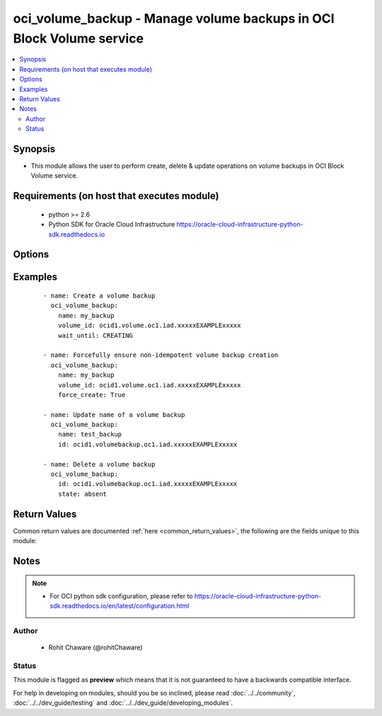 .. _oci_volume_backup:


oci_volume_backup - Manage volume backups in OCI Block Volume service
+++++++++++++++++++++++++++++++++++++++++++++++++++++++++++++++++++++

.. versionadded:: 2.5




.. contents::
   :local:
   :depth: 2


Synopsis
--------


* This module allows the user to perform create, delete & update operations on volume backups in OCI Block Volume service.



Requirements (on host that executes module)
-------------------------------------------

  * python >= 2.6
  * Python SDK for Oracle Cloud Infrastructure https://oracle-cloud-infrastructure-python-sdk.readthedocs.io



Options
-------

.. raw:: html

    <table border=1 cellpadding=4>

    <tr>
    <th class="head">parameter</th>
    <th class="head">required</th>
    <th class="head">default</th>
    <th class="head">choices</th>
    <th class="head">comments</th>
    </tr>

    <tr>
    <td>api_user<br/><div style="font-size: small;"></div></td>
    <td>no</td>
    <td></td>
    <td></td>
    <td>
        <div>The OCID of the user, on whose behalf, OCI APIs are invoked. If not set, then the value of the OCI_USER_OCID environment variable, if any, is used. This option is required if the user is not specified through a configuration file (See <code>config_file_location</code>). To get the user's OCID, please refer <a href='https://docs.us-phoenix-1.oraclecloud.com/Content/API/Concepts/apisigningkey.htm'>https://docs.us-phoenix-1.oraclecloud.com/Content/API/Concepts/apisigningkey.htm</a>.</div>
    </td>
    </tr>

    <tr>
    <td>api_user_fingerprint<br/><div style="font-size: small;"></div></td>
    <td>no</td>
    <td></td>
    <td></td>
    <td>
        <div>Fingerprint for the key pair being used. If not set, then the value of the OCI_USER_FINGERPRINT environment variable, if any, is used. This option is required if the key fingerprint is not specified through a configuration file (See <code>config_file_location</code>). To get the key pair's fingerprint value please refer <a href='https://docs.us-phoenix-1.oraclecloud.com/Content/API/Concepts/apisigningkey.htm'>https://docs.us-phoenix-1.oraclecloud.com/Content/API/Concepts/apisigningkey.htm</a>.</div>
    </td>
    </tr>

    <tr>
    <td>api_user_key_file<br/><div style="font-size: small;"></div></td>
    <td>no</td>
    <td></td>
    <td></td>
    <td>
        <div>Full path and filename of the private key (in PEM format). If not set, then the value of the OCI_USER_KEY_FILE variable, if any, is used. This option is required if the private key is not specified through a configuration file (See <code>config_file_location</code>). If the key is encrypted with a pass-phrase, the <code>api_user_key_pass_phrase</code> option must also be provided.</div>
    </td>
    </tr>

    <tr>
    <td>api_user_key_pass_phrase<br/><div style="font-size: small;"></div></td>
    <td>no</td>
    <td></td>
    <td></td>
    <td>
        <div>Passphrase used by the key referenced in <code>api_user_key_file</code>, if it is encrypted. If not set, then the value of the OCI_USER_KEY_PASS_PHRASE variable, if any, is used. This option is required if the key passphrase is not specified through a configuration file (See <code>config_file_location</code>).</div>
    </td>
    </tr>

    <tr>
    <td>config_file_location<br/><div style="font-size: small;"></div></td>
    <td>no</td>
    <td></td>
    <td></td>
    <td>
        <div>Path to configuration file. If not set then the value of the OCI_CONFIG_FILE environment variable, if any, is used. Otherwise, defaults to ~/.oci/config.</div>
    </td>
    </tr>

    <tr>
    <td>config_profile_name<br/><div style="font-size: small;"></div></td>
    <td>no</td>
    <td></td>
    <td></td>
    <td>
        <div>The profile to load from the config file referenced by <code>config_file_location</code>. If not set, then the value of the OCI_CONFIG_PROFILE environment variable, if any, is used. Otherwise, defaults to the &quot;DEFAULT&quot; profile in <code>config_file_location</code>.</div>
    </td>
    </tr>

    <tr>
    <td>defined_tags<br/><div style="font-size: small;"></div></td>
    <td>no</td>
    <td></td>
    <td></td>
    <td>
        <div>Defined tags for this resource. Each key is predefined and scoped to a namespace. For more information, see <a href='https://docs.us-phoenix-1.oraclecloud.com/Content/General/Concepts/resourcetags.htm'>https://docs.us-phoenix-1.oraclecloud.com/Content/General/Concepts/resourcetags.htm</a>.</div>
    </td>
    </tr>

    <tr>
    <td>display_name<br/><div style="font-size: small;"></div></td>
    <td>no</td>
    <td></td>
    <td></td>
    <td>
        <div>A user-friendly name for the volume backup. Does not have to be unique and it's changeable. Avoid entering confidential information.</div>
        </br><div style="font-size: small;">aliases: name</div>
    </td>
    </tr>

    <tr>
    <td>force_create<br/><div style="font-size: small;"></div></td>
    <td>no</td>
    <td></td>
    <td><ul><li>yes</li><li>no</li></ul></td>
    <td>
        <div>Whether to attempt non-idempotent creation of a resource. By default, create resource is an idempotent operation, and doesn't create the resource if it already exists. Setting this option to true, forcefully creates a copy of the resource, even if it already exists.This option is mutually exclusive with <em>key_by</em>.</div>
    </td>
    </tr>

    <tr>
    <td>freeform_tags<br/><div style="font-size: small;"></div></td>
    <td>no</td>
    <td></td>
    <td></td>
    <td>
        <div>Free-form tags for this resource. Each tag is a simple key-value pair with no predefined name, type, or namespace. For more information, see <a href='https://docs.us-phoenix-1.oraclecloud.com/Content/General/Concepts/resourcetags.htm'>https://docs.us-phoenix-1.oraclecloud.com/Content/General/Concepts/resourcetags.htm</a>.</div>
    </td>
    </tr>

    <tr>
    <td>key_by<br/><div style="font-size: small;"></div></td>
    <td>no</td>
    <td></td>
    <td></td>
    <td>
        <div>The list of comma-separated attributes of this resource which should be used to uniquely identify an instance of the resource. By default, all the attributes of a resource except <em>freeform_tags</em> are used to uniquely identify a resource.</div>
    </td>
    </tr>

    <tr>
    <td>region<br/><div style="font-size: small;"></div></td>
    <td>no</td>
    <td></td>
    <td></td>
    <td>
        <div>The Oracle Cloud Infrastructure region to use for all OCI API requests. If not set, then the value of the OCI_REGION variable, if any, is used. This option is required if the region is not specified through a configuration file (See <code>config_file_location</code>). Please refer to <a href='https://docs.us-phoenix-1.oraclecloud.com/Content/General/Concepts/regions.htm'>https://docs.us-phoenix-1.oraclecloud.com/Content/General/Concepts/regions.htm</a> for more information on OCI regions.</div>
    </td>
    </tr>

    <tr>
    <td>state<br/><div style="font-size: small;"></div></td>
    <td>no</td>
    <td>present</td>
    <td><ul><li>present</li><li>absent</li></ul></td>
    <td>
        <div>Use <em>state=present</em> to create or update a volume backup. Use <em>state=absent</em> to delete a volume backup.</div>
    </td>
    </tr>

    <tr>
    <td>tenancy<br/><div style="font-size: small;"></div></td>
    <td>no</td>
    <td></td>
    <td></td>
    <td>
        <div>OCID of your tenancy. If not set, then the value of the OCI_TENANCY variable, if any, is used. This option is required if the tenancy OCID is not specified through a configuration file (See <code>config_file_location</code>). To get the tenancy OCID, please refer <a href='https://docs.us-phoenix-1.oraclecloud.com/Content/API/Concepts/apisigningkey.htm'>https://docs.us-phoenix-1.oraclecloud.com/Content/API/Concepts/apisigningkey.htm</a></div>
    </td>
    </tr>

    <tr>
    <td>type<br/><div style="font-size: small;"></div></td>
    <td>no</td>
    <td>INCREMENTAL</td>
    <td><ul><li>FULL</li><li>INCREMENTAL</li></ul></td>
    <td>
        <div>The type of backup to create.</div>
    </td>
    </tr>

    <tr>
    <td>volume_backup_id<br/><div style="font-size: small;"></div></td>
    <td>no</td>
    <td></td>
    <td></td>
    <td>
        <div>The OCID of the volume backup. Required to update a volume backup with <em>state=present</em> or to delete a volume backup with <em>state=absent</em>.</div>
        </br><div style="font-size: small;">aliases: id</div>
    </td>
    </tr>

    <tr>
    <td>volume_id<br/><div style="font-size: small;"></div></td>
    <td>no</td>
    <td></td>
    <td></td>
    <td>
        <div>The OCID of the volume that needs to be backed up. Required to create a volume backup with <em>state=present</em>.</div>
    </td>
    </tr>

    <tr>
    <td>wait<br/><div style="font-size: small;"></div></td>
    <td>no</td>
    <td>True</td>
    <td><ul><li>yes</li><li>no</li></ul></td>
    <td>
        <div>Whether to wait for create or delete operation to complete.</div>
    </td>
    </tr>

    <tr>
    <td>wait_timeout<br/><div style="font-size: small;"></div></td>
    <td>no</td>
    <td>1200</td>
    <td></td>
    <td>
        <div>Time, in seconds, to wait when <em>wait=yes</em>.</div>
    </td>
    </tr>

    <tr>
    <td>wait_until<br/><div style="font-size: small;"></div></td>
    <td>no</td>
    <td></td>
    <td></td>
    <td>
        <div>The lifecycle state to wait for the resource to transition into when <em>wait=yes</em>. By default, when <em>wait=yes</em>, we wait for the resource to get into ACTIVE/ATTACHED/AVAILABLE/PROVISIONED/ RUNNING applicable lifecycle state during create operation &amp; to get into DELETED/DETACHED/ TERMINATED lifecycle state during delete operation.</div>
    </td>
    </tr>

    </table>
    </br>

Examples
--------

 ::

    
    - name: Create a volume backup
      oci_volume_backup:
        name: my_backup
        volume_id: ocid1.volume.oc1.iad.xxxxxEXAMPLExxxxx
        wait_until: CREATING

    - name: Forcefully ensure non-idempotent volume backup creation
      oci_volume_backup:
        name: my_backup
        volume_id: ocid1.volume.oc1.iad.xxxxxEXAMPLExxxxx
        force_create: True

    - name: Update name of a volume backup
      oci_volume_backup:
        name: test_backup
        id: ocid1.volumebackup.oc1.iad.xxxxxEXAMPLExxxxx

    - name: Delete a volume backup
      oci_volume_backup:
        id: ocid1.volumebackup.oc1.iad.xxxxxEXAMPLExxxxx
        state: absent


Return Values
-------------

Common return values are documented :ref:`here <common_return_values>`, the following are the fields unique to this module:

.. raw:: html

    <table border=1 cellpadding=4>

    <tr>
    <th class="head">name</th>
    <th class="head">description</th>
    <th class="head">returned</th>
    <th class="head">type</th>
    <th class="head">sample</th>
    </tr>

    <tr>
    <td>volume_backup</td>
    <td>
        <div>Information about the volume backup</div>
    </td>
    <td align=center>on successful create, delete and update operation</td>
    <td align=center>complex</td>
    <td align=center>{'lifecycle_state': 'AVAILABLE', 'size_in_gbs': 50, 'display_name': 'ansible_backup', 'compartment_id': 'ocid1.compartment.oc1..xxxxxEXAMPLExxxxx', 'size_in_mbs': 51200, 'time_created': '2017-12-22T15:40:53.219000+00:00', 'id': 'ocid1.volumebackup.oc1.iad.xxxxxEXAMPLExxxxx', 'unique_size_in_gbs': 0, 'volume_id': 'ocid1.volume.oc1.iad.xxxxxEXAMPLExxxxx', 'unique_size_in_mbs': 1, 'type': 'FULL', 'time_request_received': '2017-12-22T15:40:48.111000+00:00'}</td>
    </tr>

    <tr>
    <td>contains:</td>
    <td colspan=4>
        <table border=1 cellpadding=2>

        <tr>
        <th class="head">name</th>
        <th class="head">description</th>
        <th class="head">returned</th>
        <th class="head">type</th>
        <th class="head">sample</th>
        </tr>

        <tr>
        <td>lifecycle_state</td>
        <td>
            <div>The current state of a volume backup. Allowed values for this property are &quot;CREATING&quot;, &quot;AVAILABLE&quot;, &quot;TERMINATING&quot;, &quot;TERMINATED&quot;, &quot;FAULTY&quot;, &quot;REQUEST_RECEIVED&quot;, 'UNKNOWN_ENUM_VALUE'.</div>
        </td>
        <td align=center>always</td>
        <td align=center>string</td>
        <td align=center>AVAILABLE</td>
        </tr>

        <tr>
        <td>size_in_gbs</td>
        <td>
            <div>The size of the volume, in GBs.</div>
        </td>
        <td align=center>always</td>
        <td align=center>string</td>
        <td align=center>50</td>
        </tr>

        <tr>
        <td>display_name</td>
        <td>
            <div>A user-friendly name for the volume backup.</div>
        </td>
        <td align=center>always</td>
        <td align=center>string</td>
        <td align=center>test_backup</td>
        </tr>

        <tr>
        <td>compartment_id</td>
        <td>
            <div>The OCID of the compartment that contains the volume backup.</div>
        </td>
        <td align=center>always</td>
        <td align=center>string</td>
        <td align=center>ocid1.compartment.oc1..xxxxxEXAMPLExxxxx</td>
        </tr>

        <tr>
        <td>size_in_mbs</td>
        <td>
            <div>The size of the volume, in MBs.</div>
        </td>
        <td align=center>always</td>
        <td align=center>string</td>
        <td align=center>51200</td>
        </tr>

        <tr>
        <td>time_created</td>
        <td>
            <div>The date and time the volume backup was created. This is the time the actual point-in-time image of the volume data was taken. Format defined by RFC3339.</div>
        </td>
        <td align=center>always</td>
        <td align=center>string</td>
        <td align=center>2017-12-22 15:40:53.219000</td>
        </tr>

        <tr>
        <td>id</td>
        <td>
            <div>The OCID of the volume backup.</div>
        </td>
        <td align=center>always</td>
        <td align=center>string</td>
        <td align=center>ocid1.volumebackup.oc1.iad.xxxxxEXAMPLExxxxx</td>
        </tr>

        <tr>
        <td>unique_size_in_gbs</td>
        <td>
            <div>The size used by the backup, in GBs. It is typically smaller than sizeInGBs, depending on the space consumed on the volume and whether the backup is full or incremental.</div>
        </td>
        <td align=center>always</td>
        <td align=center>string</td>
        <td align=center>0</td>
        </tr>

        <tr>
        <td>volume_id</td>
        <td>
            <div>The OCID of the volume.</div>
        </td>
        <td align=center>always</td>
        <td align=center>string</td>
        <td align=center>ocid1.volume.oc1.iad.xxxxxEXAMPLExxxxx</td>
        </tr>

        <tr>
        <td>unique_size_in_mbs</td>
        <td>
            <div>The size used by the backup, in MBs. It is typically smaller than sizeInMBs, depending on the space consumed on the volume and whether the backup is full or incremental.</div>
        </td>
        <td align=center>always</td>
        <td align=center>string</td>
        <td align=center>1</td>
        </tr>

        <tr>
        <td>type</td>
        <td>
            <div>The type of a volume backup.</div>
        </td>
        <td align=center>always</td>
        <td align=center>string</td>
        <td align=center>FULL</td>
        </tr>

        <tr>
        <td>time_request_received</td>
        <td>
            <div>The date and time the request to create the volume backup was received. Format defined by RFC3339.</div>
        </td>
        <td align=center>always</td>
        <td align=center>string</td>
        <td align=center>2017-12-22 15:40:48.111000</td>
        </tr>

        </table>
    </td>
    </tr>

    </table>
    </br>
    </br>


Notes
-----

.. note::
    - For OCI python sdk configuration, please refer to https://oracle-cloud-infrastructure-python-sdk.readthedocs.io/en/latest/configuration.html


Author
~~~~~~

    * Rohit Chaware (@rohitChaware)




Status
~~~~~~

This module is flagged as **preview** which means that it is not guaranteed to have a backwards compatible interface.



For help in developing on modules, should you be so inclined, please read :doc:`../../community`, :doc:`../../dev_guide/testing` and :doc:`../../dev_guide/developing_modules`.
